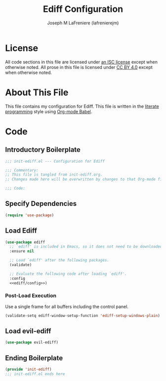 #+TITLE: Ediff Configuration
#+AUTHOR: Joseph M LaFreniere (lafrenierejm)
#+EMAIL: joseph@lafreniere.xyz

* License
  All code sections in this file are licensed under [[https://gitlab.com/lafrenierejm/dotfiles/blob/master/LICENSE][an ISC license]] except when otherwise noted.
  All prose in this file is licensed under [[https://creativecommons.org/licenses/by/4.0/][CC BY 4.0]] except when otherwise noted.

* About This File
  This file contains my configuration for Ediff.
  This file is written in the [[https://en.wikipedia.org/wiki/Literate_programming][literate programming]] style using [[http://orgmode.org/worg/org-contrib/babel/][Org-mode Babel]].

* Code
** Introductory Boilerplate
   #+BEGIN_SRC emacs-lisp :tangle yes :padline no
     ;;; init-ediff.el --- Configuration for Ediff

     ;;; Commentary:
     ;; This file is tangled from init-ediff.org.
     ;; Changes made here will be overwritten by changes to that Org-mode file.

     ;;; Code:
   #+END_SRC

** Specify Dependencies
   #+BEGIN_SRC emacs-lisp :tangle yes
     (require 'use-package)
   #+END_SRC

** Load Ediff
   #+BEGIN_SRC emacs-lisp :tangle yes :noweb yes
     (use-package ediff
       ;; `ediff' is included in Emacs, so it does not need to be downloaded.
       :ensure nil

       ;; Load `ediff' after the following packages.
       (validate)

       ;; Evaluate the following code after loading `ediff'.
       :config
       <<ediff/config>>)
   #+END_SRC

*** Post-Load Execution
    :PROPERTIES:
    :DESCRIPTION: Code to be executed after ediff has been loaded.
    :HEADER-ARGS: :noweb-ref ediff/config
    :END:

    Use a single frame for all buffers including the control panel.

    #+BEGIN_SRC emacs-lisp
      (validate-setq ediff-window-setup-function 'ediff-setup-windows-plain)
    #+END_SRC

** Load evil-ediff
   #+BEGIN_SRC emacs-lisp :tangle yes :noweb yes
     (use-package evil-ediff)
   #+END_SRC

** Ending Boilerplate
   #+BEGIN_SRC emacs-lisp :tangle yes
     (provide 'init-ediff)
     ;;; init-ediff.el ends here
   #+END_SRC
